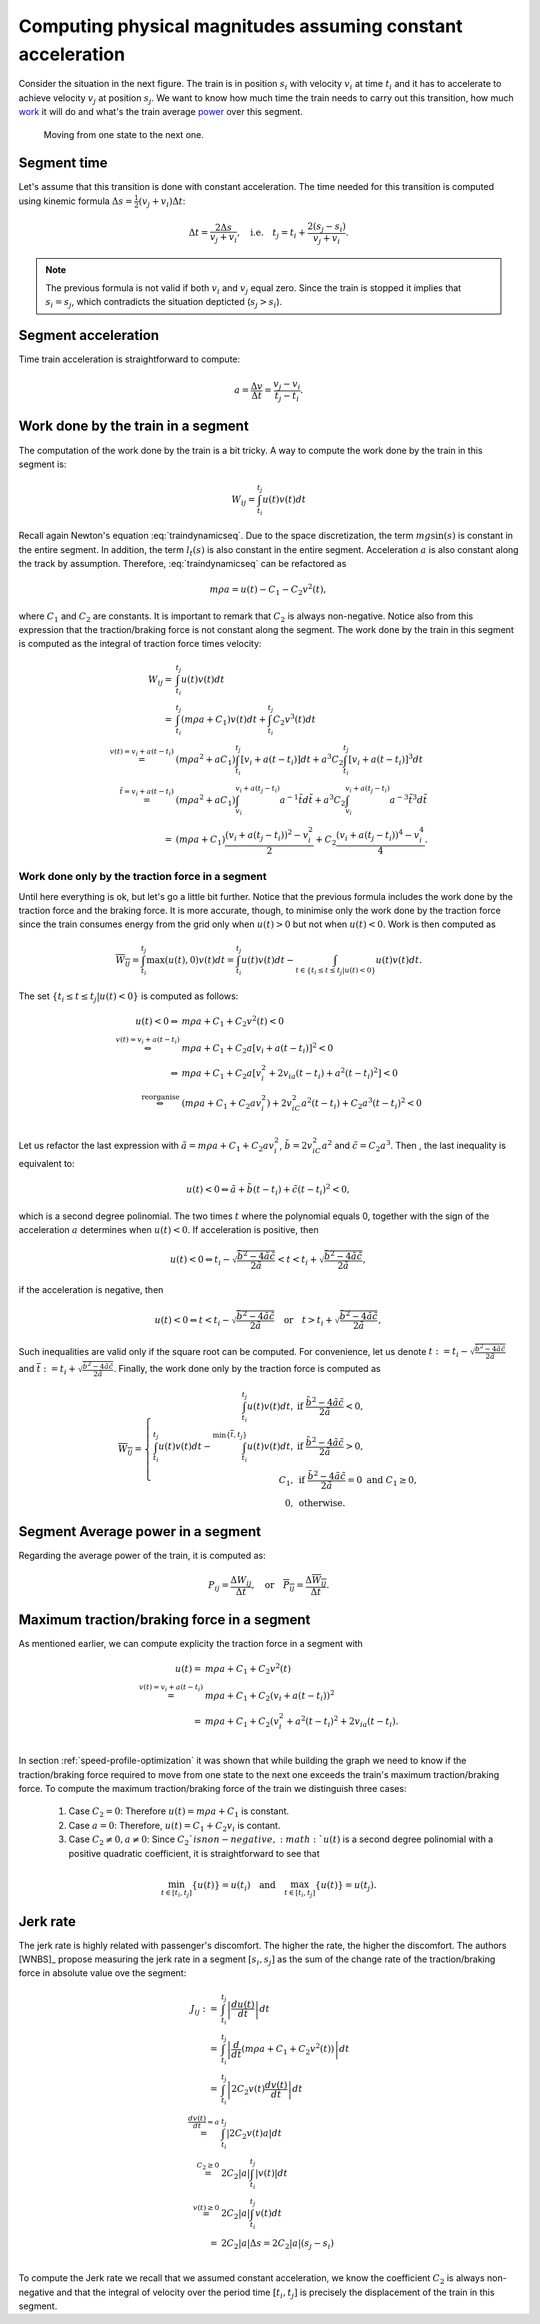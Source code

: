 Computing physical magnitudes assuming constant acceleration
------------------------------------------------------------

Consider the situation in the next figure. The train is in position :math:`s_i` with velocity :math:`v_i` at time :math:`t_i` and it has to accelerate to achieve velocity :math:`v_j` at position :math:`s_j`. We want to know how much time the train needs to carry out this transition, how much `work <https://en.wikipedia.org/wiki/Work_(physics)>`_ it will do and what's the train average `power <https://en.wikipedia.org/wiki/Power_(physics)>`_ over this segment.

.. figure:: /_static/speed_profile_introduction_4.jpg
   :alt: Moving from one state to the next one.
   
   Moving from one state to the next one.

Segment time
''''''''''''

Let's assume that this transition is done with constant acceleration. The time needed for this transition is computed using kinemic formula :math:`\Delta s = \frac{1}{2}(v_j + v_i)\Delta t`:

.. math::

    \Delta t = \frac{2\Delta s}{v_j + v_i},\quad \text{i.e.} \quad t_j = t_i + \frac{2(s_j-s_i)}{v_j+v_i}.

.. note::

   The previous formula is not valid if both :math:`v_i` and :math:`v_j` equal zero. Since the train is stopped it implies that :math:`s_i =  s_j`, which contradicts the situation depticted (:math:`s_j > s_i`).

Segment acceleration
''''''''''''''''''''

Time train acceleration is straightforward to compute:

.. math::

    a = \frac{\Delta v}{\Delta t} = \frac{v_j-v_i}{t_j-t_i}.

Work done by the train in a segment
'''''''''''''''''''''''''''''''''''

The computation of the work done by the train is a bit tricky. A way to compute the work done by the train in this segment is:

.. math::

   W_{ij} = \int_{t_i}^{t_j}u(t)v(t)dt

Recall again Newton's equation :eq:`traindynamicseq`. Due to the space discretization, the term :math:`mg\sin(s)` is constant in the entire segment. In addition, the term :math:`l_t(s)` is also constant in the entire segment. Acceleration :math:`a` is also constant along the track by assumption. Therefore, :eq:`traindynamicseq` can be refactored as

.. math::

   m\rho a = u(t) - C_1 - C_2 v^2(t),

where :math:`C_1` and :math:`C_2` are constants. It is important to remark that :math:`C_2` is always non-negative. Notice also from this expression that the traction/braking force is not constant along the segment. The work done by the train in this segment is computed as the integral of traction force times velocity:

.. math::

   \begin{array}{rl}
   W_{ij} =& \int_{t_i}^{t_j}u(t)v(t)dt\\
     =& \int_{t_i}^{t_j} (m\rho a + C_1)v(t)dt + \int_{t_i}^{t_j}C_2v^3(t)dt\\
     \stackrel{v(t) = v_i + a(t-t_i)}=& (m\rho a^2 + aC_1)\int_{t_i}^{t_j}[v_i + a (t-t_i)] dt + a^3 C_2\int_{t_i}^{t_j}[v_i + a (t-t_i)]^3dt\\
     \stackrel{\tilde{t} = v_i + a(t-t_i)}=& (m\rho a^2 + aC_1)\int_{v_i}^{v_i + a (t_j-t_i)}a^{-1}\tilde{t}d\tilde{t} + a^3 C_2\int_{v_i}^{v_i +  a(t_j - t_i)}a^{-3}\tilde{t}^3d\tilde{t}\\
     =& (m\rho a + C_1)\frac{(v_i + a(t_j-t_i))^2 - v_i^2}{2} + C_2\frac{(v_i + a(t_j-t_i))^4 - v_i^4}{4}.
   \end{array}

Work done only by the traction force in a segment
.................................................

Until here everything is ok, but let's go a little bit further. Notice that the previous formula includes the work done by the traction force and the braking force. It is more accurate, though, to minimise only the work done by the traction force since the train consumes energy from the grid only when :math:`u(t) > 0` but not when :math:`u(t) < 0`. Work is then computed as

.. math::

   \overline{W_{ij}} = \int_{t_i}^{t_j}\max(u(t), 0)v(t)dt = \int_{t_i}^{t_j}u(t)v(t)dt - \int_{t\in\{t_i \leq t \leq t_j | u(t) < 0\}}u(t)v(t)dt.

The set :math:`\{t_i \leq t \leq t_j | u(t) < 0\}` is computed as follows:

.. math::

   \begin{array}{rl}
   u(t) < 0 \Leftrightarrow & m\rho a + C_1 + C_2v^2(t) < 0\\
   \stackrel{v(t)=v_i + a(t-t_i)}{\Leftrightarrow} & m\rho a + C_1 + C_2a[v_i + a(t-t_i)]^2 < 0\\
   \Leftrightarrow & m\rho a + C_1 + C_2a[v_i^2 + 2 v_ia(t-t_i) + a^2(t-t_i)^2] < 0\\
   \stackrel{\text{reorganise}}\Leftrightarrow & (m\rho a + C_1 + C_2av_i^2) + 2v_iC_2a^2(t-t_i) + C_2a^3(t-t_i)^2 < 0\\
   \end{array}

Let us refactor the last expression with :math:`\tilde{a} = m\rho a + C_1 + C_2av_i^2`, :math:`\tilde{b} = 2v_iC_2a^2` and :math:`\tilde{c} = C_2a^3`. Then , the last inequality is equivalent to:

.. math::

   u(t) < 0 \Leftrightarrow \tilde{a} + \tilde{b}(t-t_i) + \tilde{c}(t-t_i)^2 < 0,

which is a second degree polinomial. The two times :math:`t` where the polynomial equals 0, together with the sign of the acceleration :math:`a` determines when :math:`u(t) < 0`. If acceleration is positive, then 

.. math::

    u(t) < 0 \Leftrightarrow t_i - \sqrt{\frac{\tilde{b}^2 - 4\tilde{a}\tilde{c}}{2\tilde{a}}}  < t < t_i + \sqrt{\frac{\tilde{b}^2 - 4\tilde{a}\tilde{c}}{2\tilde{a}}},

if the acceleration is negative, then

.. math::

   u(t) < 0 \Leftrightarrow t < t_i - \sqrt{\frac{\tilde{b}^2 - 4\tilde{a}\tilde{c}}{2\tilde{a}}}  \quad\text{or}\quad t > t_i + \sqrt{\frac{\tilde{b}^2 - 4\tilde{a}\tilde{c}}{2\tilde{a}}},


Such inequalities are valid only if the square root can be computed. For convenience, let us denote :math:`\underline{t} := t_i - \sqrt{\frac{\tilde{b}^2 - 4\tilde{a}\tilde{c}}{2\tilde{a}}}` and :math:`\overline{t} := t_i + \sqrt{\frac{\tilde{b}^2 - 4\tilde{a}\tilde{c}}{2\tilde{a}}}`. Finally, the work done only by the traction force is computed as 

.. math::

   \overline{W_{ij}} = 
   \left\{\begin{array}{rl}
      \int_{t_i}^{t_j}u(t)v(t)dt,& \text{if } \frac{\tilde{b}^2 - 4\tilde{a}\tilde{c}}{2\tilde{a}} < 0,\\
      \int_{t_i}^{t_j}u(t)v(t)dt - \int_{t_i}^{\min\{\overline{t}, t_j\}}u(t)v(t)dt,& \text{if } \frac{\tilde{b}^2 - 4\tilde{a}\tilde{c}}{2\tilde{a}} > 0,\\
      C_1, & \text{if } \frac{\tilde{b}^2 - 4\tilde{a}\tilde{c}}{2\tilde{a}} = 0 \text{ and } C_1 \geq 0,\\
      0, &\text{otherwise}.
   \end{array}\right.

Segment Average power in a segment
''''''''''''''''''''''''''''''''''

Regarding the average power of the train, it is computed as:

.. math::

   P_{ij} = \frac{\Delta W_{ij}}{\Delta t},\quad \text{or} \quad \overline{P_{ij}} = \frac{\Delta \overline{W_{ij}}}{\Delta t}.

Maximum traction/braking force in a segment
'''''''''''''''''''''''''''''''''''''''''''

As mentioned earlier, we can compute explicity the traction force in a segment with

.. math::

   \begin{array}{rl}
   u(t) =& m\rho a + C_1 + C_2v^2(t)\\
   \stackrel{v(t) = v_i + a(t-t_i)}{=}& m\rho a + C_1 + C_2(v_i + a(t-t_i))^2\\
   = & m\rho a + C_1 + C_2(v_i^2 + a^2(t-t_i)^2 + 2v_ia(t-t_i).\\
   \end{array}

In section :ref:`speed-profile-optimization` it was shown that while building the graph we need to know if the traction/braking force required to move from one state to the next one exceeds the train's maximum traction/braking force. To compute the maximum traction/braking force of the train we distinguish three cases:

   1. Case :math:`C_2=0`: Therefore :math:`u(t) = m\rho a + C_1` is constant.
   2. Case :math:`a=0`: Therefore, :math:`u(t) = C_1 + C_2v_i` is contant.
   3. Case :math:`C_2 \neq 0, a\neq 0`: Since :math:`C_2 ` is non-negative, :math:`u(t)` is a second degree polinomial with a positive quadratic coefficient, it is straightforward to see that

.. math::

   \min_{t\in[t_i, t_j]}\{u(t)\} = u(t_i)\quad \text{and}\quad \max_{t\in[t_i, t_j]}\{u(t)\} = u(t_j).


Jerk rate
'''''''''

The jerk rate is highly related with passenger's discomfort. The higher the rate, the higher the discomfort. The authors [WNBS]_ propose measuring the jerk rate in a segment :math:`[s_i, s_j]` as the sum of the change rate of the traction/braking force in absolute value ove the segment:

.. math::

   \begin{array}{rl}
   J_{ij} :=& \int_{t_i}^{t_j} \left|\frac{du(t)}{dt}\right| dt\\
   =& \int_{t_i}^{t_j} \left|\frac{d}{dt}(m\rho a + C_1 + C_2v^2(t))\right|dt\\
   =& \int_{t_i}^{t_j} \left|2C_2v(t)\frac{dv(t)}{dt}\right|dt\\
   \stackrel{\frac{dv(t)}{dt} = a}{=}& \int_{t_i}^{t_j} \left|2C_2v(t)a\right|dt\\
   \stackrel{C_2 \geq 0}{=}& 2C_2|a|\int_{t_i}^{t_j} \left|v(t)\right|dt\\
   \stackrel{v(t) \geq 0}{=}& 2C_2|a|\int_{t_i}^{t_j} v(t)dt\\
   =& 2C_2|a|\Delta s = 2C_2|a|(s_j - s_i)\\
   \end{array}

To compute the Jerk rate we recall that we assumed constant acceleration, we know the coefficient :math:`C_2` is always non-negative and that the integral of velocity over the period time :math:`[t_i, t_j]` is precisely the displacement of the train in this segment.



